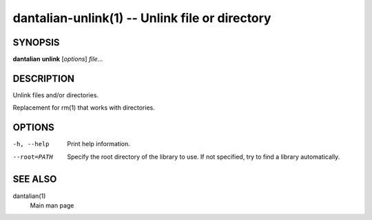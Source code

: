 dantalian-unlink(1) -- Unlink file or directory
===============================================

SYNOPSIS
--------

**dantalian** **unlink** [*options*] *file*...

DESCRIPTION
-----------

Unlink files and/or directories.

Replacement for rm(1) that works with directories.

OPTIONS
-------

-h, --help   Print help information.
--root=PATH  Specify the root directory of the library to use.  If not
             specified, try to find a library automatically.

SEE ALSO
--------

dantalian(1)
    Main man page
